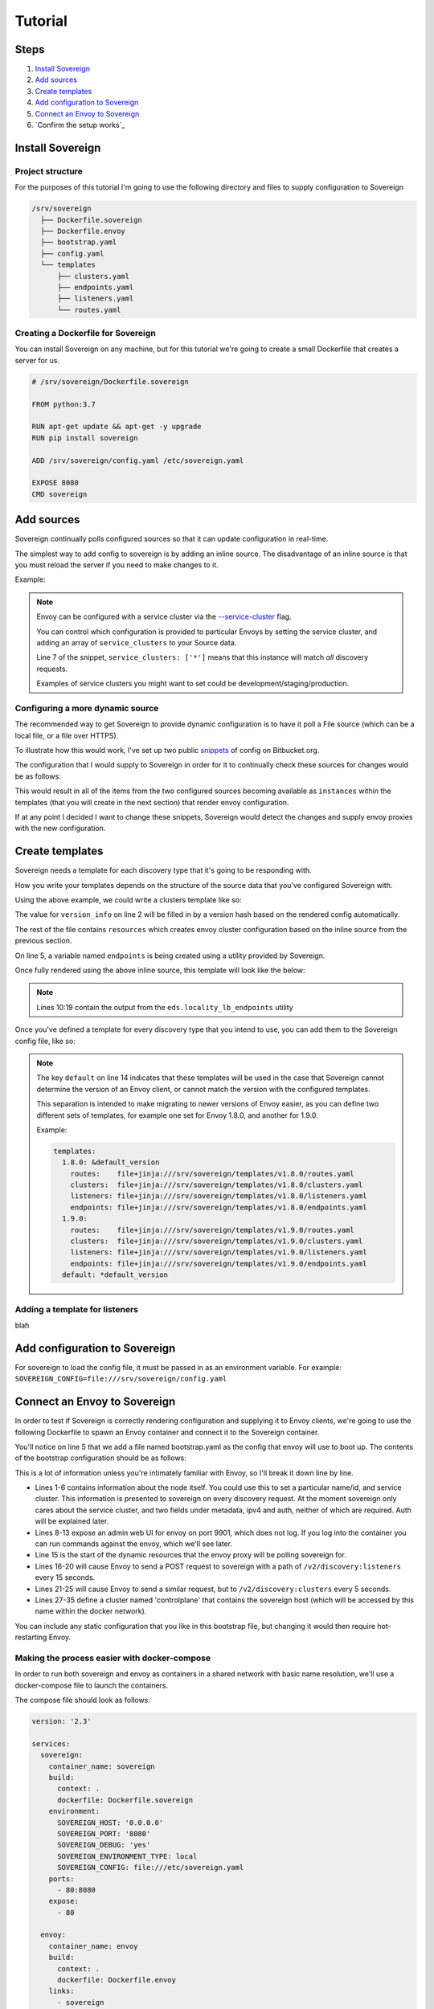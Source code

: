 .. _tutorial:

Tutorial
========

Steps
-----

#. `Install Sovereign`_
#. `Add sources`_
#. `Create templates`_
#. `Add configuration to Sovereign`_
#. `Connect an Envoy to Sovereign`_
#. `Confirm the setup works`_


Install Sovereign
-----------------

Project structure
^^^^^^^^^^^^^^^^^
For the purposes of this tutorial I'm going to use the following directory
and files to supply configuration to Sovereign

.. code-block:: none

    /srv/sovereign
      ├── Dockerfile.sovereign
      ├── Dockerfile.envoy
      ├── bootstrap.yaml
      ├── config.yaml
      └── templates
          ├── clusters.yaml
          ├── endpoints.yaml
          ├── listeners.yaml
          └── routes.yaml

Creating a Dockerfile for Sovereign
^^^^^^^^^^^^^^^^^^^^^^^^^^^^^^^^^^^
You can install Sovereign on any machine, but for this tutorial
we're going to create a small Dockerfile that creates a server
for us.

.. code-block:: dockerfile

   # /srv/sovereign/Dockerfile.sovereign

   FROM python:3.7

   RUN apt-get update && apt-get -y upgrade
   RUN pip install sovereign

   ADD /srv/sovereign/config.yaml /etc/sovereign.yaml

   EXPOSE 8080
   CMD sovereign


Add sources
-----------
Sovereign continually polls configured sources so that it can update configuration in real-time.

The simplest way to add config to sovereign is by adding an inline source.
The disadvantage of an inline source is that you must reload the server if you need to make changes to it.

Example:

.. code-block:: yaml
   :linenos:

   # /srv/sovereign/config.yaml
   sources:
     - type: inline
       config:
         instances:
           - name: google-proxy
             service_clusters: ['*']
             endpoints:
               - address: google.com
                 port: 443
                 region: us-east-1

.. note::

   Envoy can be configured with a service cluster via the `--service-cluster`_ flag.

   You can control which configuration is provided to particular Envoys by setting the
   service cluster, and adding an array of ``service_clusters`` to your Source data.

   Line 7 of the snippet, ``service_clusters: ['*']`` means that this instance will
   match *all* discovery requests.

   Examples of service clusters you might want to set could be development/staging/production.

Configuring a more dynamic source
^^^^^^^^^^^^^^^^^^^^^^^^^^^^^^^^^
The recommended way to get Sovereign to provide dynamic configuration is to have it poll
a File source (which can be a local file, or a file over HTTPS).

To illustrate how this would work, I've set up two public snippets_ of config on Bitbucket.org.

The configuration that I would supply to Sovereign in order for it to continually check these
sources for changes would be as follows:

.. code-block:: yaml
   :linenos:

   # /srv/sovereign/config.yaml
   sources:
     - type: file
       config:
         path: https+yaml://bitbucket.org/!api/2.0/snippets/vsyrakis/ae9LEx/master/files/service1.yaml
     - type: file
       config:
         path: https+yaml://bitbucket.org/!api/2.0/snippets/vsyrakis/ae9LEx/master/files/service2.yaml

This would result in all of the items from the two configured sources becoming available as ``instances``
within the templates (that you will create in the next section) that render envoy configuration.

If at any point I decided I want to change these snippets, Sovereign would detect the changes and supply
envoy proxies with the new configuration.

Create templates
----------------
Sovereign needs a template for each discovery type that it's going
to be responding with.

How you write your templates depends on the structure of the source data
that you've configured Sovereign with.

Using the above example, we could write a clusters template like so:

.. code-block:: jinja
   :linenos:

   # /srv/sovereign/templates/clusters.yaml
   version_info: '{{ version|default(0) }}'
   resources:
   {% for instance in instances %}
     {% set endpoints = eds.locality_lb_endpoints(instance.endpoints, discovery_request, resolve_dns=False) %}
     - '@type': type.googleapis.com/envoy.api.v2.Cluster
       name: {{ instance.name }}
       connect_timeout: 5s
       type: strict_dns
       load_assignment:
         cluster_name: {{ instance.name }}-cluster
         endpoints: {{ endpoints|tojson }}
   {% endfor %}

The value for ``version_info`` on line 2 will be filled in by a version hash based on the rendered config automatically.

The rest of the file contains ``resources`` which creates envoy cluster configuration based on the inline source from the previous section.

On line 5, a variable named ``endpoints`` is being created using a utility provided by Sovereign.

Once fully rendered using the above inline source, this template will look like the below:

.. code-block:: yaml
   :linenos:

    # /srv/sovereign/templates/clusters.yaml
    version_info: '6d75b172b2d00c2c50b570fa82a136aa6f9720b54dd2bd836bcdacc5eeb2bec2'
    resources:
      - '@type': type.googleapis.com/envoy.api.v2.Cluster
        name: google-proxy
        connect_timeout: 5s
        type: strict_dns
        load_assignment:
          cluster_name: google-proxy-cluster
          endpoints:
            - priority: 10
              locality:
                zone: us-east-1
              lb_endpoints:
                - endpoint:
                    address:
                      socket_address:
                        address: google.com
                        port_value: 443

.. note::

   Lines 10:19 contain the output from the ``eds.locality_lb_endpoints`` utility

Once you've defined a template for every discovery type that you intend to use, you
can add them to the Sovereign config file, like so:

.. code-block:: yaml
   :linenos:
   :emphasize-lines: 13-18

   # /srv/sovereign/config.yaml
   sources:
     - type: inline
       config:
         instances:
           - name: google-proxy
             service_clusters: ['*']
             endpoints:
               - address: google.com
                 port: 443
                 region: us-east-1

   templates:
     default:
       routes:    file+jinja:///srv/sovereign/templates/routes.yaml
       clusters:  file+jinja:///srv/sovereign/templates/clusters.yaml
       listeners: file+jinja:///srv/sovereign/templates/listeners.yaml
       endpoints: file+jinja:///srv/sovereign/templates/endpoints.yaml

.. note::

   The key ``default`` on line 14 indicates that these templates will be used in the case that Sovereign
   cannot determine the version of an Envoy client, or cannot match the version with the configured templates.

   This separation is intended to make migrating to newer versions of Envoy easier, as you can define two different
   sets of templates, for example one set for Envoy 1.8.0, and another for 1.9.0.

   Example:

   .. code-block:: yaml

      templates:
        1.8.0: &default_version
          routes:    file+jinja:///srv/sovereign/templates/v1.8.0/routes.yaml
          clusters:  file+jinja:///srv/sovereign/templates/v1.8.0/clusters.yaml
          listeners: file+jinja:///srv/sovereign/templates/v1.8.0/listeners.yaml
          endpoints: file+jinja:///srv/sovereign/templates/v1.8.0/endpoints.yaml
        1.9.0:
          routes:    file+jinja:///srv/sovereign/templates/v1.9.0/routes.yaml
          clusters:  file+jinja:///srv/sovereign/templates/v1.9.0/clusters.yaml
          listeners: file+jinja:///srv/sovereign/templates/v1.9.0/listeners.yaml
          endpoints: file+jinja:///srv/sovereign/templates/v1.9.0/endpoints.yaml
        default: *default_version

Adding a template for listeners
^^^^^^^^^^^^^^^^^^^^^^^^^^^^^^^
blah



Add configuration to Sovereign
------------------------------
For sovereign to load the config file, it must be passed in as an environment variable.
For example: ``SOVEREIGN_CONFIG=file:///srv/sovereign/config.yaml``

Connect an Envoy to Sovereign
-----------------------------
In order to test if Sovereign is correctly rendering configuration and supplying it
to Envoy clients, we're going to use the following Dockerfile to spawn an Envoy container
and connect it to the Sovereign container.

.. code-block:: dockerfile
   :linenos:

   # /srv/sovereign/Dockerfile.envoy

   FROM envoyproxy/envoy:v1.9.0
   EXPOSE 80 443 8080 9901
   ADD /srv/sovereign/bootstrap.yaml /etc/envoy.yaml
   CMD envoy -c /etc/envoy.yaml --v2-config-only

You'll notice on line 5 that we add a file named bootstrap.yaml as the config that envoy
will use to boot up.
The contents of the bootstrap configuration should be as follows:

.. code-block:: yaml
   :linenos:

   node:
     id: envoy
     cluster: dev
     metadata:
       ipv4: 127.0.0.1
       auth: <secret key>

   admin:
     access_log_path: /dev/null
     address:
       socket_address:
         address: 0.0.0.0
         port_value: 9901

   dynamic_resources:
     lds_config:
       api_config_source:
         api_type: REST
         cluster_names: [controlplane]
         refresh_delay: 15s
     cds_config:
       api_config_source:
         api_type: REST
         cluster_names: [controlplane]
         refresh_delay: 5s

   static_resources:
     clusters:
     - name: controlplane
       connect_timeout: 5s
       type: STRICT_DNS
       hosts:
       - socket_address:
           address: sovereign
           port_value: 8080

This is a lot of information unless you're intimately familiar with Envoy, so I'll break it down line by line.

* Lines 1-6 contains information about the node itself. You could use this to set a particular name/id, and service cluster.
  This information is presented to sovereign on every discovery request. At the moment sovereign only cares about the
  service cluster, and two fields under metadata, ipv4 and auth, neither of which are required. Auth will be explained later.
* Lines 8-13 expose an admin web UI for envoy on port 9901, which does not log. If you log into the container you can
  run commands against the envoy, which we'll see later.
* Line 15 is the start of the dynamic resources that the envoy proxy will be polling sovereign for.
* Lines 16-20 will cause Envoy to send a POST request to sovereign with a path of ``/v2/discovery:listeners``
  every 15 seconds.
* Lines 21-25 will cause Envoy to send a similar request, but to ``/v2/discovery:clusters`` every 5 seconds.
* Lines 27-35 define a cluster named 'controlplane' that contains the sovereign host (which will be accessed by this name
  within the docker network).

You can include any static configuration that you like in this bootstrap file, but changing it would then require hot-restarting Envoy.

Making the process easier with docker-compose
^^^^^^^^^^^^^^^^^^^^^^^^^^^^^^^^^^^^^^^^^^^^^
In order to run both sovereign and envoy as containers in a shared network with basic name resolution, we'll use a
docker-compose file to launch the containers.

The compose file should look as follows:

.. code-block:: yaml

   version: '2.3'

   services:
     sovereign:
       container_name: sovereign
       build:
         context: .
         dockerfile: Dockerfile.sovereign
       environment:
         SOVEREIGN_HOST: '0.0.0.0'
         SOVEREIGN_PORT: '8080'
         SOVEREIGN_DEBUG: 'yes'
         SOVEREIGN_ENVIRONMENT_TYPE: local
         SOVEREIGN_CONFIG: file:///etc/sovereign.yaml
       ports:
         - 80:8080
       expose:
         - 80

     envoy:
       container_name: envoy
       build:
         context: .
         dockerfile: Dockerfile.envoy
       links:
         - sovereign
       expose:
         - 9901


.. _--service-cluster: https://www.envoyproxy.io/docs/envoy/latest/operations/cli#cmdoption-service-cluster
.. _snippets: https://bitbucket.org/snippets/vsyrakis/ae9LEx/sovereign-configuration-examples
